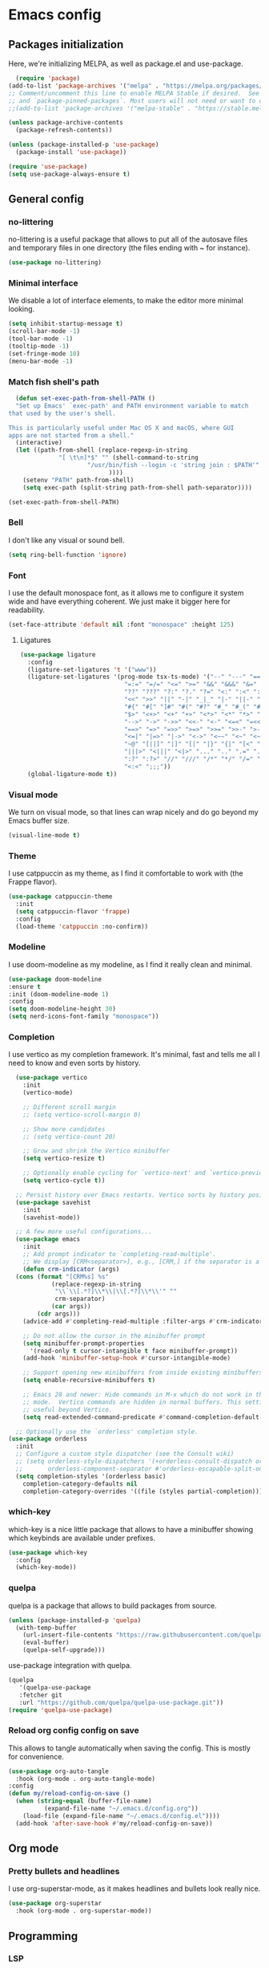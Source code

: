 #+auto_tangle:
* Emacs config
** Packages initialization
Here, we're initializing MELPA, as well as package.el and use-package.
#+begin_src emacs-lisp
    (require 'package)
  (add-to-list 'package-archives '("melpa" . "https://melpa.org/packages/") t)
  ;; Comment/uncomment this line to enable MELPA Stable if desired.  See `package-archive-priorities`
  ;; and `package-pinned-packages`. Most users will not need or want to do this.
  ;;(add-to-list 'package-archives '("melpa-stable" . "https://stable.melpa.org/packages/") t)

  (unless package-archive-contents
    (package-refresh-contents))

  (unless (package-installed-p 'use-package)
    (package-install 'use-package))

  (require 'use-package)
  (setq use-package-always-ensure t)
  #+end_src

** General config
*** no-littering
no-littering is a useful package that allows to put all of the autosave files and temporary files in one directory (the files ending with ~ for instance).
#+begin_src emacs-lisp
  (use-package no-littering)
#+end_src

*** Minimal interface
We disable a lot of interface elements, to make the editor more minimal looking.
#+begin_src emacs-lisp
  (setq inhibit-startup-message t)
  (scroll-bar-mode -1)
  (tool-bar-mode -1)
  (tooltip-mode -1)
  (set-fringe-mode 10)
  (menu-bar-mode -1)
#+end_src

*** Match fish shell's path
#+begin_src emacs-lisp
    (defun set-exec-path-from-shell-PATH ()
    "Set up Emacs' `exec-path' and PATH environment variable to match
  that used by the user's shell.

  This is particularly useful under Mac OS X and macOS, where GUI
  apps are not started from a shell."
    (interactive)
    (let ((path-from-shell (replace-regexp-in-string
			    "[ \t\n]*$" "" (shell-command-to-string
					    "/usr/bin/fish --login -c 'string join : $PATH'"
						      ))))
      (setenv "PATH" path-from-shell)
      (setq exec-path (split-string path-from-shell path-separator))))

  (set-exec-path-from-shell-PATH)

#+end_src

*** Bell
I don't like any visual or sound bell.
#+begin_src emacs-lisp
  (setq ring-bell-function 'ignore)
#+end_src

*** Font
I use the default monospace font, as it allows me to configure it system wide and have everything coherent. We just make it bigger here for readability.
#+begin_src emacs-lisp
  (set-face-attribute 'default nil :font "monospace" :height 125)
#+end_src

**** Ligatures
#+begin_src emacs-lisp
  (use-package ligature
    :config
    (ligature-set-ligatures 't '("www"))
    (ligature-set-ligatures '(prog-mode tsx-ts-mode) '("--" "---" "==" "===" "!=" "!==" "=!="
						       "=:=" "=/=" "<=" ">=" "&&" "&&&" "&=" "++" "+++" "***" ";;" "!!"
						       "??" "???" "?:" "?." "?=" "<:" ":<" ":>" ">:" "<:<" "<>" "<<<" ">>>"
						       "<<" ">>" "||" "-|" "_|_" "|-" "||-" "|=" "||=" "##" "###" "####"
						       "#{" "#[" "]#" "#(" "#?" "#_" "#_(" "#:" "#!" "#=" "^=" "<$>" "<$"
						       "$>" "<+>" "<+" "+>" "<*>" "<*" "*>" "</" "</>" "/>" "<!--" "<#--"
						       "-->" "->" "->>" "<<-" "<-" "<=<" "=<<" "<<=" "<==" "<=>" "<==>"
						       "==>" "=>" "=>>" ">=>" ">>=" ">>-" ">-" "-<" "-<<" ">->" "<-<" "<-|"
						       "<=|" "|=>" "|->" "<->" "<~~" "<~" "<~>" "~~" "~~>" "~>" "~-" "-~"
						       "~@" "[||]" "|]" "[|" "|}" "{|" "[<" ">]" "|>" "<|" "||>" "<||"
						       "|||>" "<|||" "<|>" "..." ".." ".=" "..<" ".?" "::" ":::" ":=" "::="
						       ":?" ":?>" "//" "///" "/*" "*/" "/=" "//=" "/==" "@_" "__" "???"
						       "<:<" ";;;"))
    (global-ligature-mode t))
#+end_src

*** Visual mode
We turn on visual mode, so that lines can wrap nicely and do go beyond my Emacs buffer size.
#+begin_src emacs-lisp
  (visual-line-mode t)
#+end_src

*** Theme
I use catppuccin as my theme, as I find it comfortable to work with (the Frappe flavor).
#+begin_src emacs-lisp
  (use-package catppuccin-theme
    :init
    (setq catppuccin-flavor 'frappe)
    :config
    (load-theme 'catppuccin :no-confirm))
#+end_src

*** Modeline
I use doom-modeline as my modeline, as I find it really clean and minimal.
#+begin_src emacs-lisp
  (use-package doom-modeline
  :ensure t
  :init (doom-modeline-mode 1)
  :config
  (setq doom-modeline-height 30)
  (setq nerd-icons-font-family "monospace"))
#+end_src

*** Completion
I use vertico as my completion framework. It's minimal, fast and tells me all I need to know and even sorts by history.
#+begin_src emacs-lisp
    (use-package vertico
      :init
      (vertico-mode)

      ;; Different scroll margin
      ;; (setq vertico-scroll-margin 0)

      ;; Show more candidates
      ;; (setq vertico-count 20)

      ;; Grow and shrink the Vertico minibuffer
      (setq vertico-resize t)

      ;; Optionally enable cycling for `vertico-next' and `vertico-previous'.
      (setq vertico-cycle t))

    ;; Persist history over Emacs restarts. Vertico sorts by history position.
    (use-package savehist
      :init
      (savehist-mode))

    ;; A few more useful configurations...
    (use-package emacs
      :init
      ;; Add prompt indicator to `completing-read-multiple'.
      ;; We display [CRM<separator>], e.g., [CRM,] if the separator is a comma.
      (defun crm-indicator (args)
	(cons (format "[CRM%s] %s"
		      (replace-regexp-in-string
		       "\\`\\[.*?]\\*\\|\\[.*?]\\*\\'" ""
		       crm-separator)
		      (car args))
	      (cdr args)))
      (advice-add #'completing-read-multiple :filter-args #'crm-indicator)

      ;; Do not allow the cursor in the minibuffer prompt
      (setq minibuffer-prompt-properties
	    '(read-only t cursor-intangible t face minibuffer-prompt))
      (add-hook 'minibuffer-setup-hook #'cursor-intangible-mode)

      ;; Support opening new minibuffers from inside existing minibuffers.
      (setq enable-recursive-minibuffers t)

      ;; Emacs 28 and newer: Hide commands in M-x which do not work in the current
      ;; mode.  Vertico commands are hidden in normal buffers. This setting is
      ;; useful beyond Vertico.
      (setq read-extended-command-predicate #'command-completion-default-include-p))

    ;; Optionally use the `orderless' completion style.
  (use-package orderless
    :init
    ;; Configure a custom style dispatcher (see the Consult wiki)
    ;; (setq orderless-style-dispatchers '(+orderless-consult-dispatch orderless-affix-dispatch)
    ;;       orderless-component-separator #'orderless-escapable-split-on-space)
    (setq completion-styles '(orderless basic)
	  completion-category-defaults nil
	  completion-category-overrides '((file (styles partial-completion)))))
#+end_src

*** which-key
which-key is a nice little package that allows to have a minibuffer showing which keybinds are available under prefixes.
#+begin_src emacs-lisp
  (use-package which-key
    :config
    (which-key-mode))
#+end_src

*** quelpa
quelpa is a package that allows to build packages from source.
#+begin_src emacs-lisp
  (unless (package-installed-p 'quelpa)
    (with-temp-buffer
      (url-insert-file-contents "https://raw.githubusercontent.com/quelpa/quelpa/master/quelpa.el")
      (eval-buffer)
      (quelpa-self-upgrade)))
#+end_src

use-package integration with quelpa.
#+begin_src emacs-lisp
  (quelpa
     '(quelpa-use-package
     :fetcher git
     :url "https://github.com/quelpa/quelpa-use-package.git"))
  (require 'quelpa-use-package)
#+end_src

*** Reload org config config on save
This allows to tangle automatically when saving the config. This is mostly for convenience.
#+begin_src emacs-lisp
  (use-package org-auto-tangle
    :hook (org-mode . org-auto-tangle-mode)
  :config
  (defun my/reload-config-on-save ()
    (when (string-equal (buffer-file-name)
			(expand-file-name "~/.emacs.d/config.org"))
      (load-file (expand-file-name "~/.emacs.d/config.el"))))
    (add-hook 'after-save-hook #'my/reload-config-on-save))
  #+end_src

** Org mode
*** Pretty bullets and headlines
I use org-superstar-mode, as it makes headlines and bullets look really nice.
#+begin_src emacs-lisp
  (use-package org-superstar
    :hook (org-mode . org-superstar-mode))
#+end_src

** Programming
*** LSP
#+begin_src emacs-lisp
  (defun my-lsp-mode-setup ()
    "Enable lsp-mode except in org-mode and emacs-lisp-mode."
    (unless (or (derived-mode-p 'org-mode)
		(derived-mode-p 'emacs-lisp-mode))
      (lsp)))

  (use-package lsp-mode
    :hook (prog-mode . my-lsp-mode-setup)
    (lsp-mode . lsp-enable-which-key-integration)
    :init
    (setq lsp-keymap-prefix "C-c l")
    (setq read-process-output-max (* 1024 1024))
    (setq gc-cons-threshold 100000000))
  (use-package lsp-ui)
#+end_src

*** Projectile
#+begin_src emacs-lisp
  (use-package projectile
    :config
    (projectile-mode +1)
    (setq projectile-project-search-path '("~/projects"))
    :bind
    ("C-c p" . 'projectile-command-map))
#+end_src

*** Autocompletion
#+begin_src emacs-lisp
  (use-package company
    :config
    (setq company-idle-delay 0))
#+end_src

*** Snippets
#+begin_src emacs-lisp
  (use-package yasnippet
    :ensure t
    :diminish yas-minor-mode
    :hook (prog-mode . yas-minor-mode)
    :bind (:map yas-minor-mode-map
		("C-c C-e" . yas-expand)))
#+end_src

*** Magit
Magit is a git client in Emacs.
#+begin_src emacs-lisp
  (use-package magit)
#+end_src

*** Languages
**** Rust
#+begin_src emacs-lisp
  (use-package rust-mode
    :init
    (setq rust-format-on-save t))
#+end_src

**** Typst
#+begin_src emacs-lisp
  (use-package typst-ts-mode
    :quelpa (typst-ts-mode :fetcher git :url "https://git.sr.ht/~meow_king/typst-ts-mode" :files ("*.el"))
    :custom
    (typst-ts-mode-grammar-location (expand-file-name "tree-sitter/libtree-sitter-typst.so" user-emacs-directory)))
#+end_src

**** tree-sitter
#+begin_src emacs-lisp
  (setq treesit-language-source-alist
	'((bash "https://github.com/tree-sitter/tree-sitter-bash")
	  (cmake "https://github.com/uyha/tree-sitter-cmake")
	  (css "https://github.com/tree-sitter/tree-sitter-css")
	  (elisp "https://github.com/Wilfred/tree-sitter-elisp")
	  (go "https://github.com/tree-sitter/tree-sitter-go")
	  (html "https://github.com/tree-sitter/tree-sitter-html")
	  (javascript "https://github.com/tree-sitter/tree-sitter-javascript" "master" "src")
	  (json "https://github.com/tree-sitter/tree-sitter-json")
	  (make "https://github.com/alemuller/tree-sitter-make")
	  (markdown "https://github.com/ikatyang/tree-sitter-markdown")
	  (python "https://github.com/tree-sitter/tree-sitter-python")
	  (toml "https://github.com/tree-sitter/tree-sitter-toml")
	  (tsx "https://github.com/tree-sitter/tree-sitter-typescript" "master" "tsx/src")
	  (typescript "https://github.com/tree-sitter/tree-sitter-typescript" "master" "typescript/src")
	  (typst "https://github.com/uben0/tree-sitter-typst")
	  (yaml "https://github.com/ikatyang/tree-sitter-yaml")))

  (add-to-list 'auto-mode-alist '("\\.ts\\'" . tsx-ts-mode))
  (add-to-list 'auto-mode-alist '("\\.tsx\\'" . tsx-ts-mode))
#+end_src

#+begin_src sh
  npm install -g typescript-language-server
#+end_src

**** Alapheia
#+begin_src emacs-lisp
  (use-package apheleia
    :ensure t
    :config
    (apheleia-global-mode +1)
    (setf (alist-get 'prettier apheleia-formatters)
	  '(npx "prettier" file))
    (setf (alist-get 'prettier-typescript apheleia-formatters)
	  '(npx "prettier" file)))
  (use-package dtrt-indent)
#+end_src

**** expand-region
#+begin_src emacs-lisp
  (use-package expand-region
    :bind ("C-=" . er/expand-region))
#+end_src
